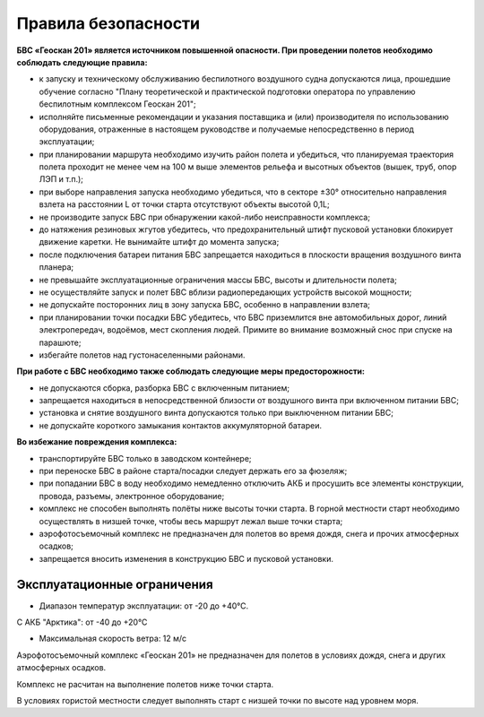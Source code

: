 Правила безопасности
=======================

**БВС «Геоскан 201» является источником повышенной опасности. При проведении полетов необходимо соблюдать следующие правила:**

* к запуску и техническому обслуживанию беспилотного воздушного судна допускаются лица, прошедшие обучение согласно "Плану теоретической и практической подготовки оператора по управлению беспилотным комплексом Геоскан 201";

* исполняйте письменные рекомендации и указания поставщика и (или) производителя по использованию оборудования, отраженные в настоящем руководстве и получаемые непосредственно в период эксплуатации;

* при планировании маршрута необходимо изучить район полета и убедиться, что планируемая траектория полета проходит не менее чем на 100 м выше элементов рельефа и высотных объектов (вышек, труб, опор ЛЭП и т.п.);


* при выборе направления запуска необходимо убедиться, что в секторе ±30° относительно направления взлета на расстоянии L от точки старта отсутствуют объекты высотой 0,1L;

* не производите запуск БВС при обнаружении какой-либо неисправности комплекса;

* до натяжения резиновых жгутов убедитесь, что предохранительный штифт пусковой установки блокирует движение каретки. Не вынимайте штифт до момента запуска;

* после подключения батареи питания БВС запрещается находиться в плоскости вращения воздушного винта планера;

* не превышайте эксплуатационные ограничения массы БВС, высоты и длительности полета;

* не осуществляйте запуск и полет БВС вблизи радиопередающих устройств высокой мощности;

* не допускайте посторонних лиц в зону запуска БВС, особенно в направлении взлета;

* при планировании точки посадки БВС убедитесь, что БВС приземлится вне автомобильных дорог, линий электропередач, водоёмов, мест скопления людей. Примите во внимание возможный снос при спуске на парашюте;

* избегайте полетов над густонаселенными районами.

**При работе с БВС необходимо также соблюдать следующие меры предосторожности:**

* не допускаются сборка, разборка БВС с включенным питанием;

* запрещается находиться в непосредственной близости от воздушного винта при включенном питании БВС;

* установка и снятие воздушного винта допускаются только при выключенном питании БВС;

* не допускайте короткого замыкания контактов аккумуляторной батареи.

**Во избежание повреждения комплекса:**

* транспортируйте БВС только в заводском контейнере;

* при переноске БВС в районе старта/посадки следует держать его за фюзеляж;

* при попадании БВС в воду необходимо немедленно отключить АКБ и просушить все элементы конструкции, провода, разъемы, электронное оборудование;

* комплекс не способен выполнять полёты ниже высоты точки старта. В горной местности старт необходимо осуществлять в низшей точке, чтобы весь маршрут лежал выше точки старта;

* аэрофотосъемочный комплекс не предназначен для полетов во время дождя, снега и прочих атмосферных осадков;

* запрещается вносить изменения в конструкцию БВС и пусковой установки.

Эксплуатационные ограничения
------------------------------

* Диапазон температур эксплуатации: от -20 до +40°С. 

С АКБ "Арктика": от -40 до +20°C

* Максимальная скорость ветра: 12 м/с

Аэрофотосъемочный комплекс «Геоскан 201» не предназначен для полетов в условиях дождя, снега и других атмосферных осадков.

Комплекс не расчитан на выполнение полетов ниже точки старта.

В условиях гористой местности следует выполнять старт с низшей точки по высоте над уровнем моря.